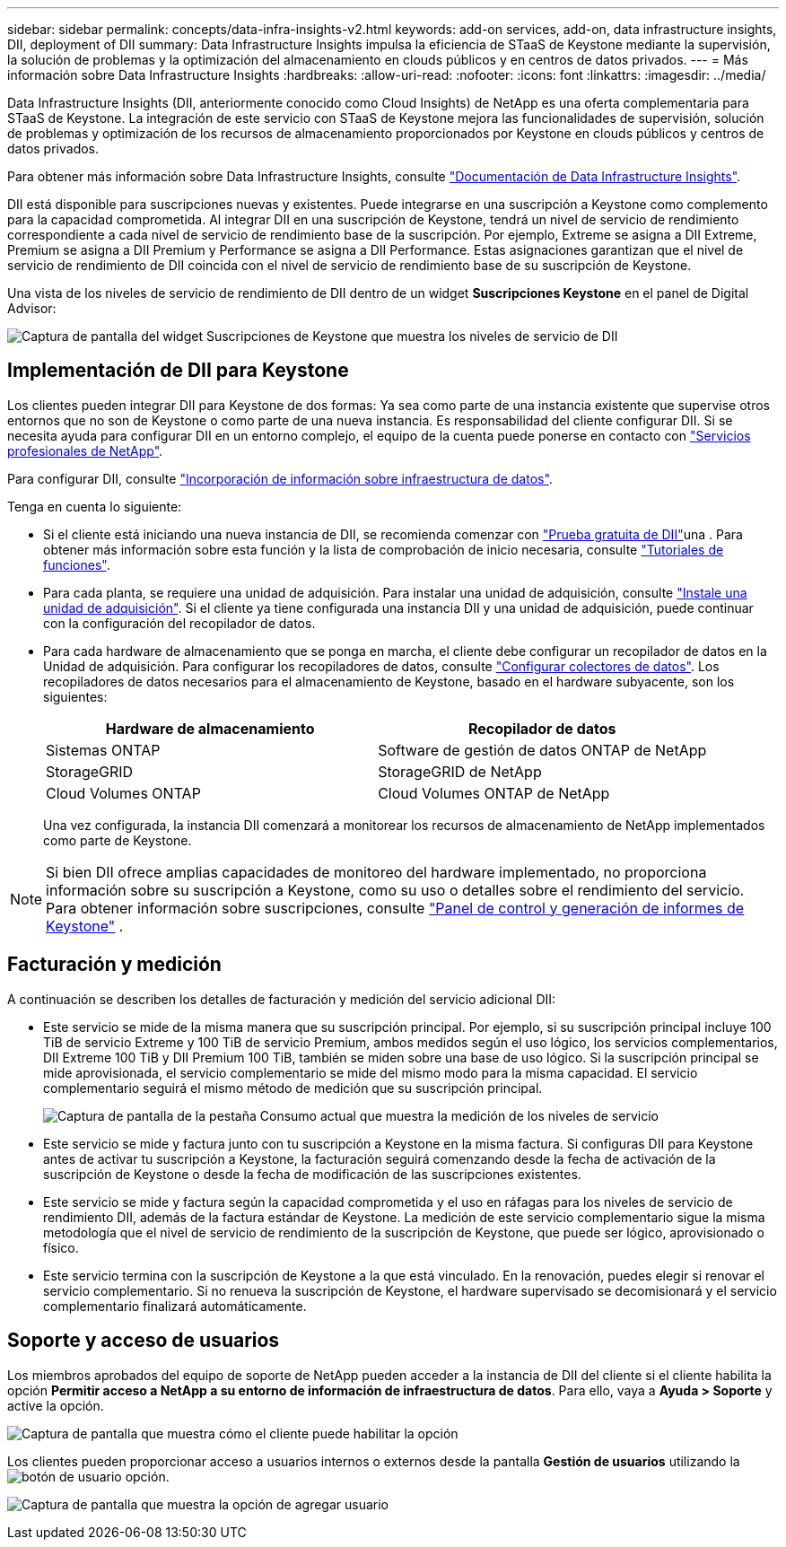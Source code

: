 ---
sidebar: sidebar 
permalink: concepts/data-infra-insights-v2.html 
keywords: add-on services, add-on, data infrastructure insights, DII, deployment of DII 
summary: Data Infrastructure Insights impulsa la eficiencia de STaaS de Keystone mediante la supervisión, la solución de problemas y la optimización del almacenamiento en clouds públicos y en centros de datos privados. 
---
= Más información sobre Data Infrastructure Insights
:hardbreaks:
:allow-uri-read: 
:nofooter: 
:icons: font
:linkattrs: 
:imagesdir: ../media/


[role="lead"]
Data Infrastructure Insights (DII, anteriormente conocido como Cloud Insights) de NetApp es una oferta complementaria para STaaS de Keystone. La integración de este servicio con STaaS de Keystone mejora las funcionalidades de supervisión, solución de problemas y optimización de los recursos de almacenamiento proporcionados por Keystone en clouds públicos y centros de datos privados.

Para obtener más información sobre Data Infrastructure Insights, consulte link:https://docs.netapp.com/us-en/data-infrastructure-insights/["Documentación de Data Infrastructure Insights"^].

DII está disponible para suscripciones nuevas y existentes. Puede integrarse en una suscripción a Keystone como complemento para la capacidad comprometida. Al integrar DII en una suscripción de Keystone, tendrá un nivel de servicio de rendimiento correspondiente a cada nivel de servicio de rendimiento base de la suscripción. Por ejemplo, Extreme se asigna a DII Extreme, Premium se asigna a DII Premium y Performance se asigna a DII Performance. Estas asignaciones garantizan que el nivel de servicio de rendimiento de DII coincida con el nivel de servicio de rendimiento base de su suscripción de Keystone.

Una vista de los niveles de servicio de rendimiento de DII dentro de un widget *Suscripciones Keystone* en el panel de Digital Advisor:

image:keystone-widget-dii.png["Captura de pantalla del widget Suscripciones de Keystone que muestra los niveles de servicio de DII"]



== Implementación de DII para Keystone

Los clientes pueden integrar DII para Keystone de dos formas: Ya sea como parte de una instancia existente que supervise otros entornos que no son de Keystone o como parte de una nueva instancia. Es responsabilidad del cliente configurar DII. Si se necesita ayuda para configurar DII en un entorno complejo, el equipo de la cuenta puede ponerse en contacto con link:https://www.netapp.com/services/["Servicios profesionales de NetApp"^].

Para configurar DII, consulte link:https://docs.netapp.com/us-en/data-infrastructure-insights/task_cloud_insights_onboarding_1.html["Incorporación de información sobre infraestructura de datos"^].

Tenga en cuenta lo siguiente:

* Si el cliente está iniciando una nueva instancia de DII, se recomienda comenzar con link:https://docs.netapp.com/us-en/data-infrastructure-insights/task_cloud_insights_onboarding_1.html#starting-your-data-infrastructure-insights-free-trial["Prueba gratuita de DII"^]una . Para obtener más información sobre esta función y la lista de comprobación de inicio necesaria, consulte link:https://docs.netapp.com/us-en/data-infrastructure-insights/concept_feature_tutorials.html["Tutoriales de funciones"^].
* Para cada planta, se requiere una unidad de adquisición. Para instalar una unidad de adquisición, consulte link:https://docs.netapp.com/us-en/data-infrastructure-insights/task_getting_started_with_cloud_insights.html#install-an-acquisition-unit["Instale una unidad de adquisición"^]. Si el cliente ya tiene configurada una instancia DII y una unidad de adquisición, puede continuar con la configuración del recopilador de datos.
* Para cada hardware de almacenamiento que se ponga en marcha, el cliente debe configurar un recopilador de datos en la Unidad de adquisición. Para configurar los recopiladores de datos, consulte link:https://docs.netapp.com/us-en/data-infrastructure-insights/task_configure_data_collectors.html["Configurar colectores de datos"^]. Los recopiladores de datos necesarios para el almacenamiento de Keystone, basado en el hardware subyacente, son los siguientes:
+
|===
| Hardware de almacenamiento | Recopilador de datos 


| Sistemas ONTAP | Software de gestión de datos ONTAP de NetApp 


| StorageGRID | StorageGRID de NetApp 


| Cloud Volumes ONTAP | Cloud Volumes ONTAP de NetApp 
|===
+
Una vez configurada, la instancia DII comenzará a monitorear los recursos de almacenamiento de NetApp implementados como parte de Keystone.




NOTE: Si bien DII ofrece amplias capacidades de monitoreo del hardware implementado, no proporciona información sobre su suscripción a Keystone, como su uso o detalles sobre el rendimiento del servicio. Para obtener información sobre suscripciones, consulte link:../integrations/keystone-aiq.html["Panel de control y generación de informes de Keystone"] .



== Facturación y medición

A continuación se describen los detalles de facturación y medición del servicio adicional DII:

* Este servicio se mide de la misma manera que su suscripción principal. Por ejemplo, si su suscripción principal incluye 100 TiB de servicio Extreme y 100 TiB de servicio Premium, ambos medidos según el uso lógico, los servicios complementarios, DII Extreme 100 TiB y DII Premium 100 TiB, también se miden sobre una base de uso lógico. Si la suscripción principal se mide aprovisionada, el servicio complementario se mide del mismo modo para la misma capacidad. El servicio complementario seguirá el mismo método de medición que su suscripción principal.
+
image:current-consumption-dii.png["Captura de pantalla de la pestaña Consumo actual que muestra la medición de los niveles de servicio"]

* Este servicio se mide y factura junto con tu suscripción a Keystone en la misma factura. Si configuras DII para Keystone antes de activar tu suscripción a Keystone, la facturación seguirá comenzando desde la fecha de activación de la suscripción de Keystone o desde la fecha de modificación de las suscripciones existentes.
* Este servicio se mide y factura según la capacidad comprometida y el uso en ráfagas para los niveles de servicio de rendimiento DII, además de la factura estándar de Keystone. La medición de este servicio complementario sigue la misma metodología que el nivel de servicio de rendimiento de la suscripción de Keystone, que puede ser lógico, aprovisionado o físico.
* Este servicio termina con la suscripción de Keystone a la que está vinculado. En la renovación, puedes elegir si renovar el servicio complementario. Si no renueva la suscripción de Keystone, el hardware supervisado se decomisionará y el servicio complementario finalizará automáticamente.




== Soporte y acceso de usuarios

Los miembros aprobados del equipo de soporte de NetApp pueden acceder a la instancia de DII del cliente si el cliente habilita la opción *Permitir acceso a NetApp a su entorno de información de infraestructura de datos*. Para ello, vaya a *Ayuda > Soporte* y active la opción.

image:dii-support-permission.png["Captura de pantalla que muestra cómo el cliente puede habilitar la opción"]

Los clientes pueden proporcionar acceso a usuarios internos o externos desde la pantalla *Gestión de usuarios* utilizando la image:dii-user-option.png["botón de usuario"] opción.

image:dii-user-access.png["Captura de pantalla que muestra la opción de agregar usuario"]
